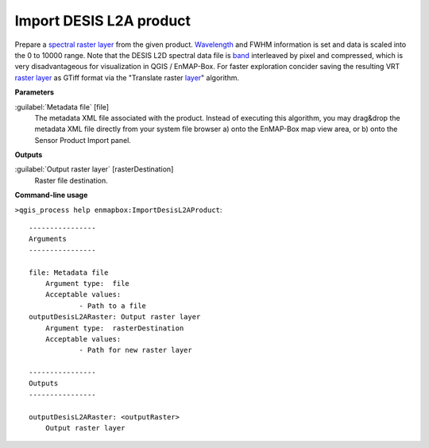 .. _Import DESIS L2A product:

************************
Import DESIS L2A product
************************

Prepare a `spectral raster layer <https://enmap-box.readthedocs.io/en/latest/general/glossary.html#term-spectral-raster-layer>`_ from the given product. `Wavelength <https://enmap-box.readthedocs.io/en/latest/general/glossary.html#term-wavelength>`_ and FWHM information is set and data is scaled into the 0 to 10000 range.
Note that the DESIS L2D spectral data file is `band <https://enmap-box.readthedocs.io/en/latest/general/glossary.html#term-band>`_ interleaved by pixel and compressed, which is very disadvantageous for visualization in QGIS / EnMAP-Box. For faster exploration concider saving the resulting VRT `raster layer <https://enmap-box.readthedocs.io/en/latest/general/glossary.html#term-raster-layer>`_ as GTiff format via the "Translate raster `layer <https://enmap-box.readthedocs.io/en/latest/general/glossary.html#term-layer>`_" algorithm.

**Parameters**


:guilabel:`Metadata file` [file]
    The metadata XML file associated with the product.
    Instead of executing this algorithm, you may drag&drop the metadata XML file directly from your system file browser a) onto the EnMAP-Box map view area, or b) onto the Sensor Product Import panel.

**Outputs**


:guilabel:`Output raster layer` [rasterDestination]
    Raster file destination.

**Command-line usage**

``>qgis_process help enmapbox:ImportDesisL2AProduct``::

    ----------------
    Arguments
    ----------------
    
    file: Metadata file
    	Argument type:	file
    	Acceptable values:
    		- Path to a file
    outputDesisL2ARaster: Output raster layer
    	Argument type:	rasterDestination
    	Acceptable values:
    		- Path for new raster layer
    
    ----------------
    Outputs
    ----------------
    
    outputDesisL2ARaster: <outputRaster>
    	Output raster layer
    
    